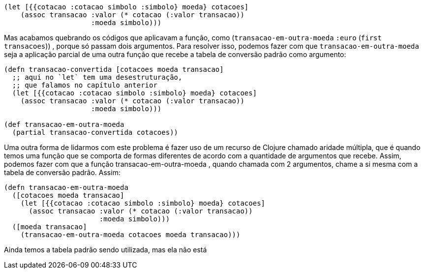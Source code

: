 ```
(let [{{cotacao :cotacao simbolo :simbolo} moeda} cotacoes]
    (assoc transacao :valor (* cotacao (:valor transacao))
                     :moeda simbolo)))
```

Mas acabamos quebrando os códigos que aplicavam a função,
como    (`transacao-em-outra-moeda`  `:euro`  (`first
transacoes`)) , porque só passam dois argumentos. Para resolver
isso, podemos fazer com que  `transacao-em-outra-moeda`  seja a
aplicação  parcial  de  uma  outra  função  que  recebe  a  tabela  de
conversão padrão como argumento:

```
(defn transacao-convertida [cotacoes moeda transacao]
  ;; aqui no `let` tem uma desestruturação,
  ;; que falamos no capítulo anterior
  (let [{{cotacao :cotacao simbolo :simbolo} moeda} cotacoes]
    (assoc transacao :valor (* cotacao (:valor transacao))
                     :moeda simbolo)))

(def transacao-em-outra-moeda
  (partial transacao-convertida cotacoes))
```

Uma outra forma de lidarmos com este problema é fazer uso
de um recurso de Clojure chamado aridade múltipla, que é quando
temos uma função que se comporta de formas diferentes de acordo
com  a  quantidade  de  argumentos  que  recebe.  Assim,  podemos
fazer  com  que  a  função   transacao-em-outra-moeda ,  quando
chamada  com  2  argumentos,  chame  a  si  mesma  com  a  tabela  de
conversão padrão. Assim:

```
(defn transacao-em-outra-moeda
  ([cotacoes moeda transacao]
    (let [{{cotacao :cotacao simbolo :simbolo} moeda} cotacoes]
      (assoc transacao :valor (* cotacao (:valor transacao))
                       :moeda simbolo)))
  ([moeda transacao]
    (transacao-em-outra-moeda cotacoes moeda transacao)))
```

Ainda temos a tabela padrão sendo utilizada, mas ela não está